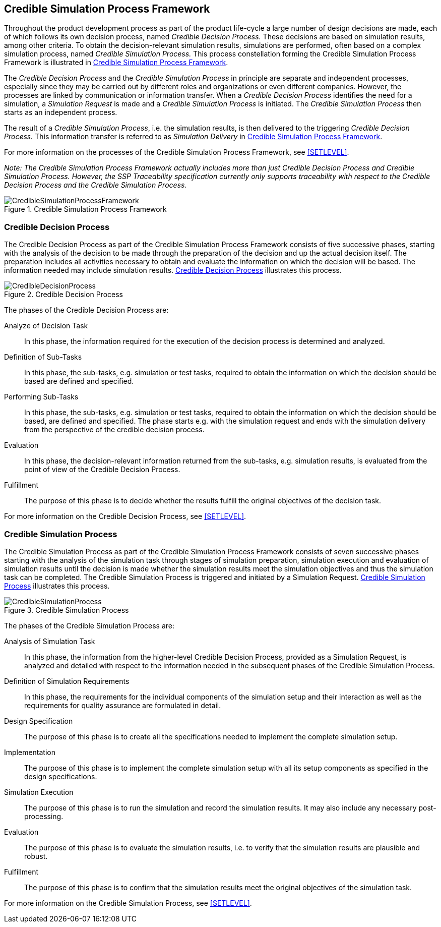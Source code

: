 [#sec-crediblesimulationprocessframework]
== Credible Simulation Process Framework

Throughout the product development process as part of the product life-cycle a large number of design decisions are made, each of which follows its own decision process, named __Credible Decision Process.__
These decisions are based on simulation results, among other criteria.
To obtain the decision-relevant simulation results, simulations are performed, often based on a complex simulation process, named __Credible Simulation Process.__
This process constellation forming the Credible Simulation Process Framework is illustrated in <<im-crediblesimulationprocessframework>>. 

The __Credible Decision Process__ and the __Credible Simulation Process__ in principle are separate and independent processes, especially since they may be carried out by different roles and organizations or even different companies.
However, the processes are linked by communication or information transfer.
When a __Credible Decision Process__ identifies the need for a simulation, a __Simulation Request__ is made and a __Credible Simulation Process__ is initiated. The __Credible Simulation Process__ then starts as an independent process.

The result of a __Credible Simulation Process__, i.e. the simulation results, is then delivered to the triggering __Credible Decision Process.__
This information transfer is referred to as __Simulation Delivery__ in <<im-crediblesimulationprocessframework>>.

For more information on the processes of the Credible Simulation Process Framework, see <<SETLEVEL>>.

__Note: The Credible Simulation Process Framework actually includes more than just Credible Decision Process and Credible Simulation Process.
However, the SSP Traceability specification currently only supports traceability with respect to the Credible Decision Process and the Credible Simulation Process.__

[#im-crediblesimulationprocessframework]
.Credible Simulation Process Framework
image::CredibleSimulationProcessFramework.png[]

[#sec-credibledecisionprocess]
=== Credible Decision Process

The Credible Decision Process as part of the Credible Simulation Process Framework consists of five successive phases, starting with the analysis of the decision to be made through the preparation of the decision and up the actual decision itself.
The preparation includes all activities necessary to obtain and evaluate the information on which the decision will be based.
The information needed may include simulation results. <<im-credibledecisionprocess>> illustrates this process.

[#im-credibledecisionprocess]
.Credible Decision Process
image::CredibleDecisionProcess.png[]

The phases of the Credible Decision Process are:
 
Analyze of Decision Task:: In this phase, the information required for the execution of the decision process is determined and analyzed.

Definition of Sub-Tasks:: In this phase, the sub-tasks, e.g. simulation or test tasks, required to obtain the information on which the decision should be based are defined and specified.
 
Performing Sub-Tasks:: In this phase, the sub-tasks, e.g. simulation or test tasks, required to obtain the information on which the decision should be based, are defined and specified.
The phase starts e.g. with the simulation request and ends with the simulation delivery from the perspective of the credible decision process.
 
Evaluation:: In this phase, the decision-relevant information returned from the sub-tasks, e.g. simulation results, is evaluated from the point of view of the Credible Decision Process.
 
Fulfillment:: The purpose of this phase is to decide whether the results fulfill the original objectives of the decision task.

For more information on the Credible Decision Process, see <<SETLEVEL>>.

[#sec-crediblesimulationprocess]
=== Credible Simulation Process

The Credible Simulation Process as part of the Credible Simulation Process Framework consists of seven successive phases starting with the analysis of the simulation task through stages of simulation preparation, simulation execution and evaluation of simulation results until the decision is made whether the simulation results meet the simulation objectives and thus the simulation task can be completed.
The Credible Simulation Process is triggered and initiated by a Simulation Request. <<im-crediblesimulationprocess>> illustrates this process.

[#im-crediblesimulationprocess]
.Credible Simulation Process
image::CredibleSimulationProcess.png[]

The phases of the Credible Simulation Process are:

Analysis of Simulation Task:: In this phase, the information from the higher-level Credible Decision Process, provided as a Simulation Request, is analyzed and detailed with respect to the information needed in the subsequent phases of the Credible Simulation Process.

Definition of Simulation Requirements:: In this phase, the requirements for the individual components of the simulation setup and their interaction as well as the requirements for quality assurance are formulated in detail.

Design Specification:: The purpose of this phase is to create all the specifications needed to implement the complete simulation setup.

Implementation:: The purpose of this phase is to implement the complete simulation setup with all its setup components as specified in the design specifications.

Simulation Execution:: The purpose of this phase is to run the simulation and record the simulation results.
It may also include any necessary post-processing. 

Evaluation:: The purpose of this phase is to evaluate the simulation results, i.e. to verify that the simulation results are plausible and robust.

Fulfillment:: The purpose of this phase is to confirm that the simulation results meet the original objectives of the simulation task.

For more information on the Credible Simulation Process, see <<SETLEVEL>>.
